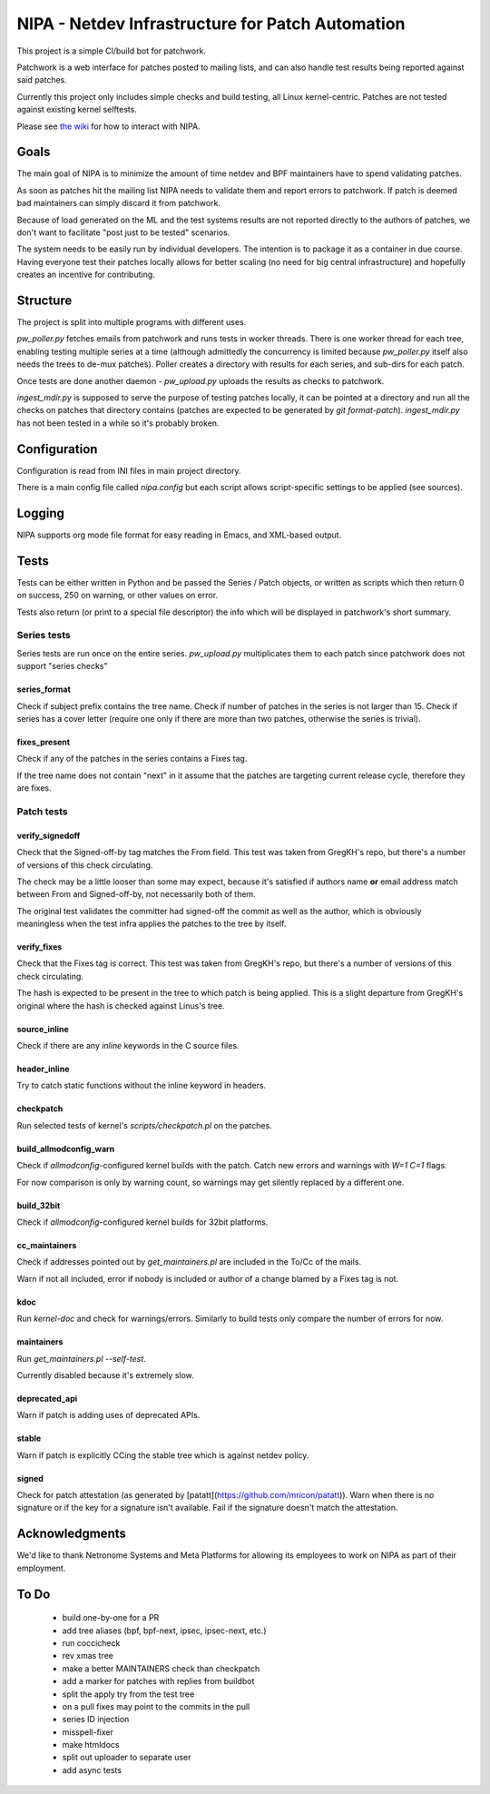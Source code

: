 .. SPDX-License-Identifier: GPL-2.0

=================================================
NIPA - Netdev Infrastructure for Patch Automation
=================================================

This project is a simple CI/build bot for patchwork.

Patchwork is a web interface for patches posted to mailing lists,
and can also handle test results being reported against said patches.

Currently this project only includes simple checks and build testing,
all Linux kernel-centric. Patches are not tested against existing
kernel selftests.

Please see `the wiki <https://github.com/linux-netdev/nipa/wiki>`_
for how to interact with NIPA.

Goals
=====

The main goal of NIPA is to minimize the amount of time
netdev and BPF maintainers have to spend validating patches.

As soon as patches hit the mailing list NIPA needs to validate
them and report errors to patchwork. If patch is deemed bad
maintainers can simply discard it from patchwork.

Because of load generated on the ML and the test systems results
are not reported directly to the authors of patches, we don't
want to facilitate "post just to be tested" scenarios.

The system needs to be easily run by individual developers.
The intention is to package it as a container in due course.
Having everyone test their patches locally allows for better
scaling (no need for big central infrastructure) and hopefully
creates an incentive for contributing.

Structure
=========

The project is split into multiple programs with different
uses.

`pw_poller.py` fetches emails from patchwork and runs tests in worker
threads. There is one worker thread for each tree, enabling testing
multiple series at a time (although admittedly the concurrency is
limited because `pw_poller.py` itself also needs the trees to de-mux
patches). Poller creates a directory with results for each series,
and sub-dirs for each patch.

Once tests are done another daemon - `pw_upload.py` uploads the results
as checks to patchwork.

`ingest_mdir.py` is supposed to serve the purpose of testing
patches locally, it can be pointed at a directory and run all the
checks on patches that directory contains (patches are expected to
be generated by `git format-patch`). `ingest_mdir.py` has not been
tested in a while so it's probably broken.

Configuration
=============

Configuration is read from INI files in main project directory.

There is a main config file called `nipa.config` but each script
allows script-specific settings to be applied (see sources).

Logging
=======

NIPA supports org mode file format for easy reading in Emacs,
and XML-based output.

Tests
=====

Tests can be either written in Python and be passed the Series /
Patch objects, or written as scripts which then return 0 on success,
250 on warning, or other values on error.

Tests also return (or print to a special file descriptor) the info
which will be displayed in patchwork's short summary.

Series tests
------------

Series tests are run once on the entire series. `pw_upload.py`
multiplicates them to each patch since patchwork does not support
"series checks"

series_format
~~~~~~~~~~~~~

Check if subject prefix contains the tree name.
Check if number of patches in the series is not larger than 15.
Check if series has a cover letter (require one only if there
are more than two patches, otherwise the series is trivial).

fixes_present
~~~~~~~~~~~~~

Check if any of the patches in the series contains a Fixes
tag.

If the tree name does not contain "next" in it assume that
the patches are targeting current release cycle, therefore
they are fixes.

Patch tests
-----------

verify_signedoff
~~~~~~~~~~~~~~~~

Check that the Signed-off-by tag matches the From field.
This test was taken from GregKH's repo, but there's a number
of versions of this check circulating.

The check may be a little looser than some may expect, because
it's satisfied if authors name **or** email address match between
From and Signed-off-by, not necessarily both of them.

The original test validates the committer had signed-off
the commit as well as the author, which is obviously meaningless
when the test infra applies the patches to the tree by itself.

verify_fixes
~~~~~~~~~~~~

Check that the Fixes tag is correct.
This test was taken from GregKH's repo, but there's a number
of versions of this check circulating.

The hash is expected to be present in the tree to which patch
is being applied. This is a slight departure from GregKH's
original where the hash is checked against Linus's tree.

source_inline
~~~~~~~~~~~~~

Check if there are any *inline* keywords in the C source files.

header_inline
~~~~~~~~~~~~~

Try to catch static functions without the inline keyword in headers.

checkpatch
~~~~~~~~~~

Run selected tests of kernel's *scripts/checkpatch.pl* on the
patches.

build_allmodconfig_warn
~~~~~~~~~~~~~~~~~~~~~~~

Check if *allmodconfig*-configured kernel builds with the patch.
Catch new errors and warnings with *W=1 C=1* flags.

For now comparison is only by warning count, so warnings may get
silently replaced by a different one.

build_32bit
~~~~~~~~~~~

Check if *allmodconfig*-configured kernel builds for 32bit platforms.

cc_maintainers
~~~~~~~~~~~~~~

Check if addresses pointed out by `get_maintainers.pl` are included
in the To/Cc of the mails.

Warn if not all included, error if nobody is included or author of
a change blamed by a Fixes tag is not.

kdoc
~~~~

Run `kernel-doc` and check for warnings/errors. Similarly to build
tests only compare the number of errors for now.

maintainers
~~~~~~~~~~~

Run `get_maintainers.pl --self-test`.

Currently disabled because it's extremely slow.

deprecated_api
~~~~~~~~~~~~~~

Warn if patch is adding uses of deprecated APIs.

stable
~~~~~~

Warn if patch is explicitly CCing the stable tree which is against
netdev policy.

signed
~~~~~~

Check for patch attestation (as generated by [patatt](https://github.com/mricon/patatt)). Warn when there
is no signature or if the key for a signature isn't available. Fail if
the signature doesn't match the attestation.

Acknowledgments
===============

We'd like to thank Netronome Systems and Meta Platforms for allowing
its employees to work on NIPA as part of their employment.

To Do
=====

 * build one-by-one for a PR
 * add tree aliases (bpf, bpf-next, ipsec, ipsec-next, etc.)

 * run coccicheck
 * rev xmas tree
 * make a better MAINTAINERS check than checkpatch
 * add a marker for patches with replies from buildbot
 * split the apply try from the test tree

 * on a pull fixes may point to the commits in the pull

 * series ID injection
 * misspell-fixer

 * make htmldocs

 * split out uploader to separate user
 * add async tests
